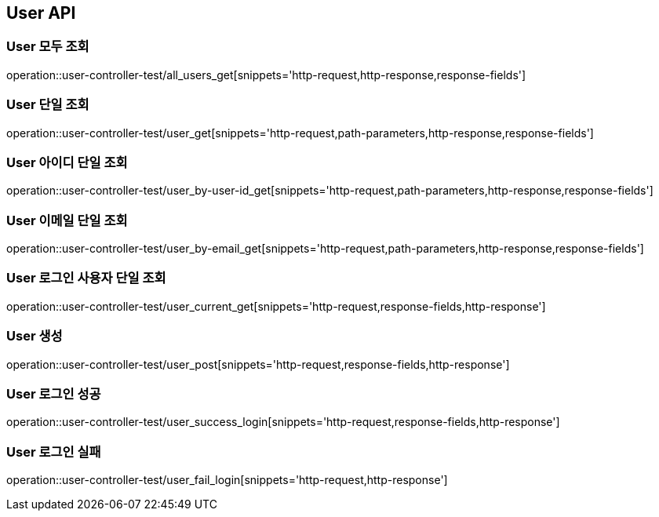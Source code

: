 [[User-API]]
== User API

[[User-모두-조회]]
=== User 모두 조회
operation::user-controller-test/all_users_get[snippets='http-request,http-response,response-fields']

[[User-단일-조회]]
=== User 단일 조회
operation::user-controller-test/user_get[snippets='http-request,path-parameters,http-response,response-fields']

[[User-아이디-단일-조회]]
=== User 아이디 단일 조회
operation::user-controller-test/user_by-user-id_get[snippets='http-request,path-parameters,http-response,response-fields']

[[User-이메일-단일-조회]]
=== User 이메일 단일 조회
operation::user-controller-test/user_by-email_get[snippets='http-request,path-parameters,http-response,response-fields']

[[User-로그인-사용자-단일-조회]]
=== User 로그인 사용자 단일 조회
operation::user-controller-test/user_current_get[snippets='http-request,response-fields,http-response']

[[User-생성]]
=== User 생성
operation::user-controller-test/user_post[snippets='http-request,response-fields,http-response']

[[User-로그인-성공]]
=== User 로그인 성공
operation::user-controller-test/user_success_login[snippets='http-request,response-fields,http-response']

[[User-로그인-실패]]
=== User 로그인 실패
operation::user-controller-test/user_fail_login[snippets='http-request,http-response']